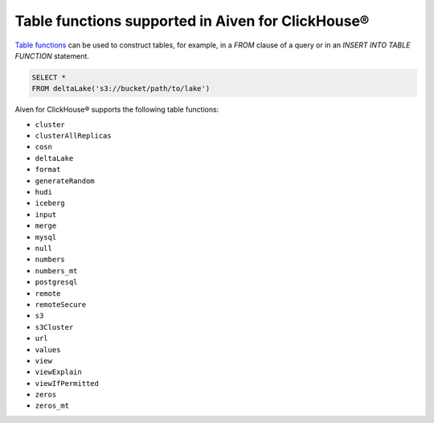Table functions supported in Aiven for ClickHouse®
==================================================

`Table functions <https://clickhouse.com/docs/en/sql-reference/table-functions>`_ can be used to construct tables, for example, in a `FROM` clause of a query or in an `INSERT INTO TABLE FUNCTION` statement.

.. code-block:: bash

   SELECT *
   FROM deltaLake('s3://bucket/path/to/lake')

Aiven for ClickHouse® supports the following table functions:

* ``cluster``
* ``clusterAllReplicas``
* ``cosn``
* ``deltaLake``
* ``format``
* ``generateRandom``
* ``hudi``
* ``iceberg``
* ``input``
* ``merge``
* ``mysql``
* ``null``
* ``numbers``
* ``numbers_mt``
* ``postgresql``
* ``remote``
* ``remoteSecure``
* ``s3``
* ``s3Cluster``
* ``url``
* ``values``
* ``view``
* ``viewExplain``
* ``viewIfPermitted``
* ``zeros``
* ``zeros_mt``

